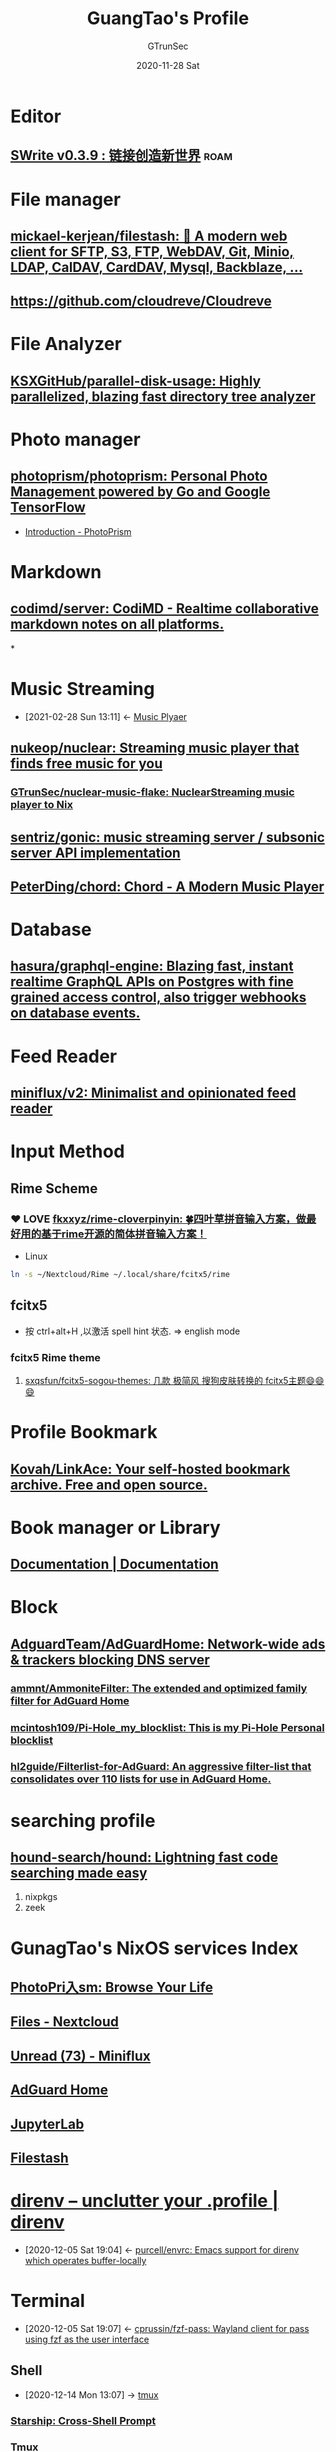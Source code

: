 #+TITLE: GuangTao's Profile
#+AUTHOR: GTrunSec
#+EMAIL: gtrunsec@hardenedlinux.org
#+DATE: 2020-11-28 Sat


#+OPTIONS:   H:3 num:t toc:t \n:nil @:t ::t |:t ^:nil -:t f:t *:t <:t

#+TAGS: roam(r)

* Editor
** [[https://www.swrite.cn/][SWrite v0.3.9 : 链接创造新世界]] :roam:
* File manager

** [[https://github.com/mickael-kerjean/filestash][mickael-kerjean/filestash: 🦄 A modern web client for SFTP, S3, FTP, WebDAV, Git, Minio, LDAP, CalDAV, CardDAV, Mysql, Backblaze, ...]]
** https://github.com/cloudreve/Cloudreve
* File Analyzer
** [[https://github.com/KSXGitHub/parallel-disk-usage][KSXGitHub/parallel-disk-usage: Highly parallelized, blazing fast directory tree analyzer]]
* Photo manager
** [[https://github.com/photoprism/photoprism][photoprism/photoprism: Personal Photo Management powered by Go and Google TensorFlow]]
- [[https://docs.photoprism.org/user-guide/library/import-vs-index/][Introduction - PhotoPrism]]
* Markdown
** [[https://github.com/codimd/server][codimd/server: CodiMD - Realtime collaborative markdown notes on all platforms.]]
*
* Music Streaming
:PROPERTIES:
:id: 927db695-e6d2-460f-bf62-1bc85fb2e65a
:END:
- [2021-02-28 Sun 13:11] <- [[id:b05f28b0-53f7-4c11-a033-a3981b2f740c][Music Plyaer]]
** [[https://github.com/nukeop/nuclear][nukeop/nuclear: Streaming music player that finds free music for you]]
*** [[https://github.com/nukeop/nuclear][GTrunSec/nuclear-music-flake: NuclearStreaming music player to Nix]]
** [[https://github.com/sentriz/gonic][sentriz/gonic: music streaming server / subsonic server API implementation]]

** [[https://github.com/PeterDing/chord][PeterDing/chord: Chord - A Modern Music Player]]


* Database
** [[https://github.com/hasura/graphql-engine][hasura/graphql-engine: Blazing fast, instant realtime GraphQL APIs on Postgres with fine grained access control, also trigger webhooks on database events.]]
* Feed Reader
** [[https://github.com/miniflux/v2][miniflux/v2: Minimalist and opinionated feed reader]]
* Input Method
** Rime Scheme
*** ❤ LOVE [[https://github.com/fkxxyz/rime-cloverpinyin][fkxxyz/rime-cloverpinyin: 🍀️四叶草拼音输入方案，做最好用的基于rime开源的简体拼音输入方案！]]

- Linux
#+begin_src sh :async t :exports both :results output
ln -s ~/Nextcloud/Rime ~/.local/share/fcitx5/rime
#+end_src
** fcitx5
- 按 ctrl+alt+H ,以激活 spell hint 状态. => english mode
*** fcitx5 Rime theme
**** [[https://github.com/sxqsfun/fcitx5-sogou-themes][sxqsfun/fcitx5-sogou-themes: 几款 极简风 搜狗皮肤转换的 fcitx5主题😄️😄️😄️]]
* Profile Bookmark
:PROPERTIES:
:ID:       3f5d16e6-fc4c-4cd8-9630-4b25b13ab014
:BRAIN_CHILDREN: de609125-3bdf-4f7d-bbf9-6d651d3683c3
:END:
** [[https://github.com/Kovah/LinkAce][Kovah/LinkAce: Your self-hosted bookmark archive. Free and open source.]]
* Book manager or Library
** [[https://getpolarized.io/docs/key-bindings-for-common-polar-operations.html][Documentation | Documentation]]
* Block
** [[https://github.com/AdguardTeam/AdGuardHome][AdguardTeam/AdGuardHome: Network-wide ads & trackers blocking DNS server]]

*** [[https://github.com/ammnt/AmmoniteFilter][ammnt/AmmoniteFilter: The extended and optimized family filter for AdGuard Home]]

*** [[https://github.com/mcintosh109/Pi-Hole_my_blocklist][mcintosh109/Pi-Hole_my_blocklist: This is my Pi-Hole Personal blocklist]]

*** [[https://github.com/hl2guide/Filterlist-for-AdGuard][hl2guide/Filterlist-for-AdGuard: An aggressive filter-list that consolidates over 110 lists for use in AdGuard Home.]]
* searching profile
** [[https://github.com/hound-search/hound][hound-search/hound: Lightning fast code searching made easy]]
1. nixpkgs
2. zeek
* GunagTao's NixOS services Index
** [[http://10.220.170.112:2344/photos][PhotoPri入sm: Browse Your Life]]
** [[http://10.220.170.112/apps/files/][Files - Nextcloud]]
** [[http://10.220.170.112:9000/unread][Unread (73) - Miniflux]]
** [[http://10.220.170.112:9002/#][AdGuard Home]]
** [[http://10.220.170.112:8888/lab?][JupyterLab]]
** [[http://10.220.170.112:8334/login][Filestash]]

* [[https://direnv.net/][direnv – unclutter your .profile | direnv]]
:PROPERTIES:
:ID:       c740666b-d8ac-442b-b7f3-e00f0a68af08
:END:
- [2020-12-05 Sat 19:04] <- [[id:c9d9d8a7-2e24-411e-9dea-091e5d7249f1][purcell/envrc: Emacs support for direnv which operates buffer-locally]]

* Terminal
:PROPERTIES:
:ID:       ad8a3bdf-d408-42ac-89af-2994c632752b
:END:
- [2020-12-05 Sat 19:07] <- [[id:a223bc68-1e14-402c-a962-acf5b623fade][cprussin/fzf-pass: Wayland client for pass using fzf as the user interface]]
** Shell
:PROPERTIES:
:ID:       b5c87647-5046-4b93-b91e-10bbb73498c7
:END:
 - [2020-12-14 Mon 13:07] -> [[id:65ad5d5a-25e5-424f-a873-8dc61722c961][tmux]]
*** [[https://starship.rs/][Starship: Cross-Shell Prompt]]
*** Tmux
**** [[https://github.com/gpakosz/.tmux][gpakosz/.tmux: 🇫🇷 Oh my tmux! My self-contained, pretty & versatile tmux configuration made with ❤️]]
** terminal emulator

*** [[https://github.com/wez/wezterm][wez/wezterm: A GPU-accelerated cross-platform terminal emulator and multiplexer written by @wez and implemented in Rust]]
* Diagrams

** [[https://plantuml.com/zh/emacs][Integration with Emacs]]

_ [[file:../emacs/emacs.org][Emacs]]

* Misc tools

** Disk

*** [[https://github.com/muesli/duf][muesli/duf: Disk Usage/Free Utility - a better 'df' alternative]]

* Desktop

** screen

*** [[https://github.com/wulkano/Kap][wulkano/Kap: An open-source screen recorder built with web technology]] :macos:

*** [[https://github.com/pavlobu/deskreen][pavlobu/deskreen: Deskreen turns any device with a web browser into a secondary screen for your computer]]

**** [[https://deskreen.com/lang-zh_CN][Deskreen]]

** desktop bar

*** [[https://github.com/taffybar/taffybar][taffybar/taffybar: A gtk based status bar for tiling window managers such as XMonad]]

** Window manager
:PROPERTIES:
:ID:       29dd689f-887a-4301-afc4-05976ae928b5
:END:

- [2021-01-03 Sun 22:33] <- [[id:ebba0c25-b44d-452c-af10-eb5bcc7fa056][Linux]]
*** i3

**** [[https://github.com/xmendez/i3-scripts][xmendez/i3-scripts: Scripts for the i3 windows manager]]

* Media

** Video Player

*** VLC VideoLAN

- [[https://wiki.videolan.org/QtHotkeys/][QtHotkeys - VideoLAN Wiki]]

** RSS

*** [[https://github.com/DIYgod/RSSHub][DIYgod/RSSHub: 🍰 Everything is RSSible]]

* Dictionaries

** [[https://www.pdawiki.com/forum/forum.php?mod=viewthread&tid=36097&extra=page%3D1][⚜ 打造完美《牛津高阶双解 第四版》(2019.11.11更新) - MDict 词库资源区 - MDict Dictionaries - 掌上百科 - PDAWIKI - Powered by Discuz!]]

* keyboard manager

** [[https://github.com/david-janssen/kmonad][david-janssen/kmonad: An advanced keyboard manager]]

_ [[file:haskell_packages.org][Haskell Packages]]

* Ebook reader application
 - [[https://github.com/reHackable/awesome-reMarkable][reHackable/awesome-reMarkable: A curated list of projects related to the reMarkable tablet]]
** [[https://github.com/koreader/koreader][koreader/koreader: An ebook reader application supporting PDF, DjVu, EPUB, FB2 and many more formats, running on Cervantes, Kindle, Kobo, PocketBook and Android devices]]

* Dashboard

** [[https://github.com/resoai/TileBoard][resoai/TileBoard: A simple yet highly configurable Dashboard for HomeAssistant]]

* Monitor

** [[https://github.com/bubbleguuum/toggle-monitor-grayscale][bubbleguuum/toggle-monitor-grayscale: Toggle Xorg monitors between color and grayscale mode]]

* Spell check
** Hunspell
*** [[https://github.com/adisbladis/nixconfig/blob/master/modules/my-spell.nix][nixconfig/my-spell.nix at master · adisbladis/nixconfig]]

* Mail Client

** [[https://www.thunderbird.net/zh-CN/][Thunderbird — 收发邮件更简单。 — Thunderbird]]

* Recording

** [[https://www.tonylykke.com/posts/2018/06/20/embedding-asciinema-casts-in-hugo/][Embedding Asciinema Casts in Hugo · Adventures in Reliability · Tony Lykke]]

** [[https://github.com/asciinema/asciinema][asciinema/asciinema: Terminal session recorder 📹]]
